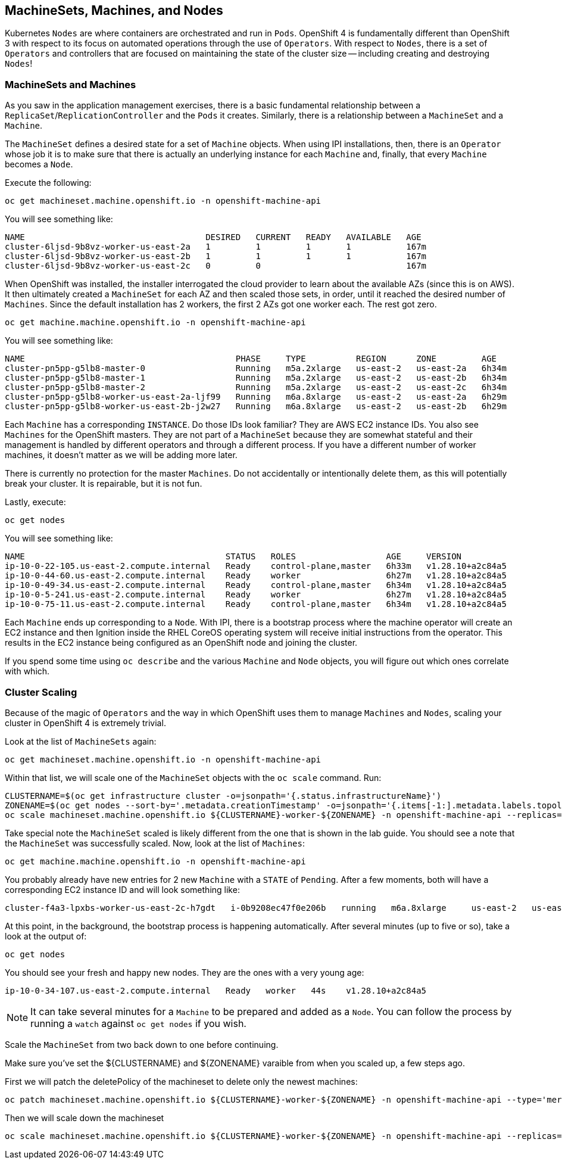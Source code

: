 ## MachineSets, Machines, and Nodes

Kubernetes `Nodes` are where containers are orchestrated and run in `Pods`.
OpenShift 4 is fundamentally different than OpenShift 3 with respect to its
focus on automated operations through the use of `Operators`. With respect
to `Nodes`, there is a set of `Operators` and controllers that are focused on
maintaining the state of the cluster size -- including creating and
destroying `Nodes`!

### MachineSets and Machines
As you saw in the application management exercises, there is a basic
fundamental relationship between a `ReplicaSet`/`ReplicationController` and
the `Pods` it creates. Similarly, there is a relationship between a
`MachineSet` and a `Machine`.

The `MachineSet` defines a desired state for a set of `Machine` objects. When
using IPI installations, then, there is an `Operator` whose job it is to make
sure that there is actually an underlying instance for each `Machine` and,
finally, that every `Machine` becomes a `Node`.

Execute the following:

[source,bash,role="execute"]
----
oc get machineset.machine.openshift.io -n openshift-machine-api
----

You will see something like:

----
NAME                                    DESIRED   CURRENT   READY   AVAILABLE   AGE
cluster-6ljsd-9b8vz-worker-us-east-2a   1         1         1       1           167m
cluster-6ljsd-9b8vz-worker-us-east-2b   1         1         1       1           167m
cluster-6ljsd-9b8vz-worker-us-east-2c   0         0                             167m
----

When OpenShift was installed, the installer interrogated the cloud provider
to learn about the available AZs (since this is on AWS). It then ultimately
created a `MachineSet` for each AZ and then scaled those sets, in order,
until it reached the desired number of `Machines`. Since the default
installation has 2 workers, the first 2 AZs got one worker each. The rest got
zero.

[source,bash,role="execute"]
----
oc get machine.machine.openshift.io -n openshift-machine-api
----

You will see something like:

----
NAME                                          PHASE     TYPE          REGION      ZONE         AGE
cluster-pn5pp-g5lb8-master-0                  Running   m5a.2xlarge   us-east-2   us-east-2a   6h34m
cluster-pn5pp-g5lb8-master-1                  Running   m5a.2xlarge   us-east-2   us-east-2b   6h34m
cluster-pn5pp-g5lb8-master-2                  Running   m5a.2xlarge   us-east-2   us-east-2c   6h34m
cluster-pn5pp-g5lb8-worker-us-east-2a-ljf99   Running   m6a.8xlarge   us-east-2   us-east-2a   6h29m
cluster-pn5pp-g5lb8-worker-us-east-2b-j2w27   Running   m6a.8xlarge   us-east-2   us-east-2b   6h29m
----

Each `Machine` has a corresponding `INSTANCE`. Do those IDs look familiar?
They are AWS EC2 instance IDs. You also see `Machines` for the OpenShift
masters. They are not part of a `MachineSet` because they are somewhat
stateful and their management is handled by different operators and through a
different process. If you have a different number of worker machines, 
it doesn't matter as we will be adding more later.

[Warning]
====
There is currently no protection for the master `Machines`. Do not
accidentally or intentionally delete them, as this will potentially break
your cluster. It is repairable, but it is not fun.
====

Lastly, execute:

[source,bash,role="execute"]
----
oc get nodes
----

You will see something like:

----
NAME                                        STATUS   ROLES                  AGE     VERSION
ip-10-0-22-105.us-east-2.compute.internal   Ready    control-plane,master   6h33m   v1.28.10+a2c84a5
ip-10-0-44-60.us-east-2.compute.internal    Ready    worker                 6h27m   v1.28.10+a2c84a5
ip-10-0-49-34.us-east-2.compute.internal    Ready    control-plane,master   6h34m   v1.28.10+a2c84a5
ip-10-0-5-241.us-east-2.compute.internal    Ready    worker                 6h27m   v1.28.10+a2c84a5
ip-10-0-75-11.us-east-2.compute.internal    Ready    control-plane,master   6h34m   v1.28.10+a2c84a5
----

Each `Machine` ends up corresponding to a `Node`. With IPI, there is a
bootstrap process where the machine operator will create an EC2 instance and
then Ignition inside the RHEL CoreOS operating system will receive initial
instructions from the operator. This results in the EC2 instance being
configured as an OpenShift node and joining the cluster.

If you spend some time using `oc describe` and the various `Machine` and
`Node` objects, you will figure out which ones correlate with which.

### Cluster Scaling
Because of the magic of `Operators` and the way in which OpenShift uses them
to manage `Machines` and `Nodes`, scaling your cluster in OpenShift 4 is
extremely trivial.

Look at the list of `MachineSets` again:

[source,bash,role="execute"]
----
oc get machineset.machine.openshift.io -n openshift-machine-api
----

Within that list, we will scale one of the `MachineSet` objects with the
`oc scale` command. Run:

[source,bash,role="execute"]
----
CLUSTERNAME=$(oc get infrastructure cluster -o=jsonpath='{.status.infrastructureName}')
ZONENAME=$(oc get nodes --sort-by='.metadata.creationTimestamp' -o=jsonpath='{.items[-1:].metadata.labels.topology\.kubernetes\.io/zone}')
oc scale machineset.machine.openshift.io ${CLUSTERNAME}-worker-${ZONENAME} -n openshift-machine-api --replicas=3
----

Take special note the `MachineSet` scaled is likely different from
the one that is shown in the lab guide. You should see a note that the
`MachineSet` was successfully scaled. Now, look at the list of `Machines`:

[source,bash,role="execute"]
----
oc get machine.machine.openshift.io -n openshift-machine-api
----

You probably already have new entries for 2 new `Machine` with a `STATE` of
`Pending`. After a few moments, both will have a corresponding EC2 instance ID
and will look something like:

----
cluster-f4a3-lpxbs-worker-us-east-2c-h7gdt   i-0b9208ec47f0e206b   running   m6a.8xlarge     us-east-2   us-east-2c   47s
----

At this point, in the background, the bootstrap process is happening
automatically. After several minutes (up to five or so), take a look at the
output of:

[source,bash,role="execute"]
----
oc get nodes
----

You should see your fresh and happy new nodes. They are the ones with a very young age:

----
ip-10-0-34-107.us-east-2.compute.internal   Ready   worker   44s    v1.28.10+a2c84a5
----

[NOTE]
====
It can take several minutes for a `Machine` to be prepared and added
as a `Node`. You can follow the process by running a `watch` against
`oc get nodes` if you wish.
====

Scale the `MachineSet` from two back down to one before continuing.

[Warning]
====
Make sure you've set the ${CLUSTERNAME} and ${ZONENAME} varaible from
when you scaled up, a few steps ago.
====

First we will patch the deletePolicy of the machineset to delete only the newest machines:

[source,bash,role="execute"]
----
oc patch machineset.machine.openshift.io ${CLUSTERNAME}-worker-${ZONENAME} -n openshift-machine-api --type='merge' -p '{"spec":{"deletePolicy":"Newest"}}'
----

Then we will scale down the machineset

[source,bash,role="execute"]
----
oc scale machineset.machine.openshift.io ${CLUSTERNAME}-worker-${ZONENAME} -n openshift-machine-api --replicas=1
----
